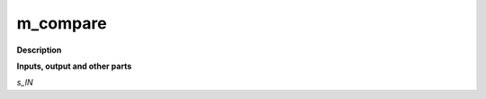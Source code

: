 m_compare
=========

.. _m_compare:

**Description**



**Inputs, output and other parts**

*s_IN* 

